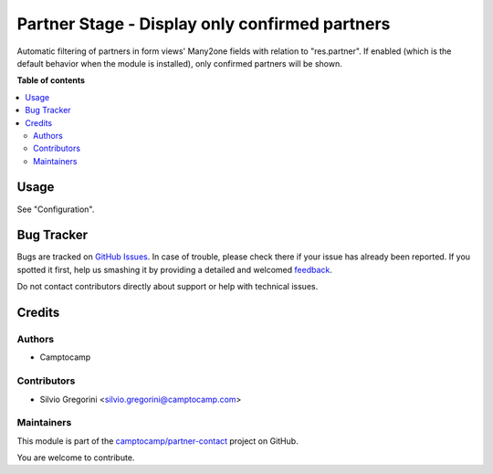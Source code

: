 ===============================================
Partner Stage - Display only confirmed partners
===============================================

.. !!!!!!!!!!!!!!!!!!!!!!!!!!!!!!!!!!!!!!!!!!!!!!!!!!!!
   !! This file is generated by oca-gen-addon-readme !!
   !! changes will be overwritten.                   !!
   !!!!!!!!!!!!!!!!!!!!!!!!!!!!!!!!!!!!!!!!!!!!!!!!!!!!

.. |badge1| image:: https://img.shields.io/badge/maturity-Beta-yellow.png
    :target: https://odoo-community.org/page/development-status
    :alt: Beta
.. |badge2| image:: https://img.shields.io/badge/licence-AGPL--3-blue.png
    :target: http://www.gnu.org/licenses/agpl-3.0-standalone.html
    :alt: License: AGPL-3
.. |badge3| image:: https://img.shields.io/badge/github-camptocamp%2Fpartner--contact-lightgray.png?logo=github
    :target: https://github.com/camptocamp/partner-contact/tree/12.0-add-partner_stage_only_confirmed/partner_stage_only_confirmed
    :alt: camptocamp/partner-contact

|badge1| |badge2| |badge3| 

Automatic filtering of partners in form views' Many2one fields with relation to "res.partner".
If enabled (which is the default behavior when the module is installed), only confirmed partners will be shown.

**Table of contents**

.. contents::
   :local:

Usage
=====

See "Configuration".

Bug Tracker
===========

Bugs are tracked on `GitHub Issues <https://github.com/camptocamp/partner-contact/issues>`_.
In case of trouble, please check there if your issue has already been reported.
If you spotted it first, help us smashing it by providing a detailed and welcomed
`feedback <https://github.com/camptocamp/partner-contact/issues/new?body=module:%20partner_stage_only_confirmed%0Aversion:%2012.0-add-partner_stage_only_confirmed%0A%0A**Steps%20to%20reproduce**%0A-%20...%0A%0A**Current%20behavior**%0A%0A**Expected%20behavior**>`_.

Do not contact contributors directly about support or help with technical issues.

Credits
=======

Authors
~~~~~~~

* Camptocamp

Contributors
~~~~~~~~~~~~

* Silvio Gregorini <silvio.gregorini@camptocamp.com>

Maintainers
~~~~~~~~~~~

This module is part of the `camptocamp/partner-contact <https://github.com/camptocamp/partner-contact/tree/12.0-add-partner_stage_only_confirmed/partner_stage_only_confirmed>`_ project on GitHub.

You are welcome to contribute.
